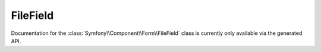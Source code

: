 FileField
=========

Documentation for the  :class:`Symfony\\Component\\Form\\FileField`
class is currently only available via the generated API.